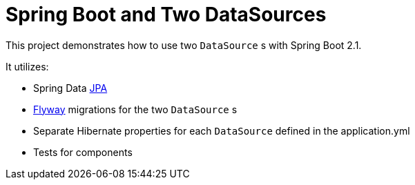 = Spring Boot and Two DataSources

This project demonstrates how to use two `DataSource` s with Spring Boot 2.1.

It utilizes: 

* Spring Data https://github.com/spring-projects/spring-data-jpa[JPA]
* https://github.com/flyway/flyway[Flyway] migrations for the two `DataSource` s
* Separate Hibernate properties for each `DataSource` defined in the application.yml
* Tests for components
